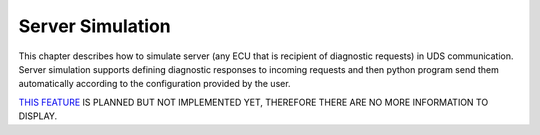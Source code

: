 Server Simulation
=================
This chapter describes how to simulate server (any ECU that is recipient of diagnostic requests) in UDS communication.
Server simulation supports defining diagnostic responses to incoming requests and then python program send them
automatically according to the configuration provided by the user.

`THIS FEATURE <https://github.com/mdabrowski1990/uds/milestone/7>`_ IS PLANNED BUT NOT IMPLEMENTED YET,
THEREFORE THERE ARE NO MORE INFORMATION TO DISPLAY.
